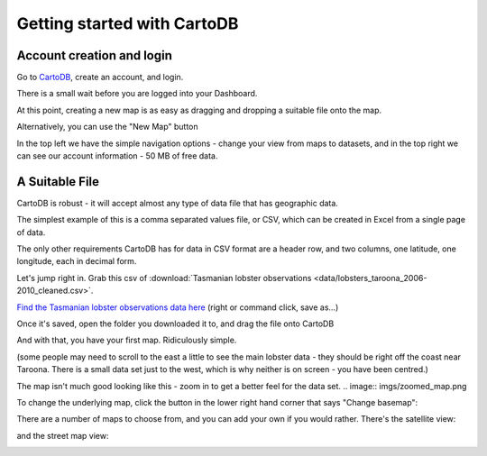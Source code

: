 ============================
Getting started with CartoDB
============================

Account creation and login
==========================

Go to `CartoDB <http://cartodb.com>`_, create an account, and login.

.. image:: imgs/signup_annotated.png

There is a small wait before you are logged into your Dashboard.


At this point, creating a new map is as easy as dragging and dropping a
suitable file onto the map.

Alternatively, you can use the "New Map" button

.. image:: imgs/dashboard_new_map.png


In the top left we have the simple navigation options - change your view
from maps to datasets, and in the top right we can see our account information
- 50 MB of free data.


.. image:: imgs/dashboard_dropdown.png


.. image:: imgs/dashboard_user.png

A Suitable File
===============

CartoDB is robust - it will accept almost any type of data file that has
geographic data.

The simplest example of this is a comma separated values file, or CSV, which
can be created in Excel from a single page of data.

The only other requirements CartoDB has for data in CSV format are a header
row, and two columns, one latitude, one longitude, each in decimal form.

Let's jump right in. Grab this csv of :download:`Tasmanian lobster observations
<data/lobsters_taroona_2006-2010_cleaned.csv>`.

`Find the Tasmanian lobster observations data here
<https://raw.githubusercontent.com/datakid/cartodb/master/data/lobsters_taroona_2006-2010_cleaned.csv>`_
(right or command click, save as...)

Once it's saved, open the folder you downloaded it to, and drag the file onto
CartoDB

.. image:: imgs/drag_and_drop_data.png


And with that, you have your first map. Ridiculously simple.

.. image:: imgs/first_map.png

(some people may need to scroll to the east a little to see the main lobster
data - they should be right off the coast near Taroona. There is a small
data set just to the west, which is why neither is on screen - you have
been centred.)

The map isn't much good looking like this - zoom in to get a better feel
for the
data set.
.. image:: imgs/zoomed_map.png

To change the underlying map, click the button in the lower right hand corner
that says "Change basemap":

.. image:: imgs/change_basemap.png

There are a number of maps to choose from, and you can add your own if you 
would rather. There's the satellite view:

.. image:: imgs/new_basemap.png

and the street map view:

.. image:: imgs/street_map_basemap.png


